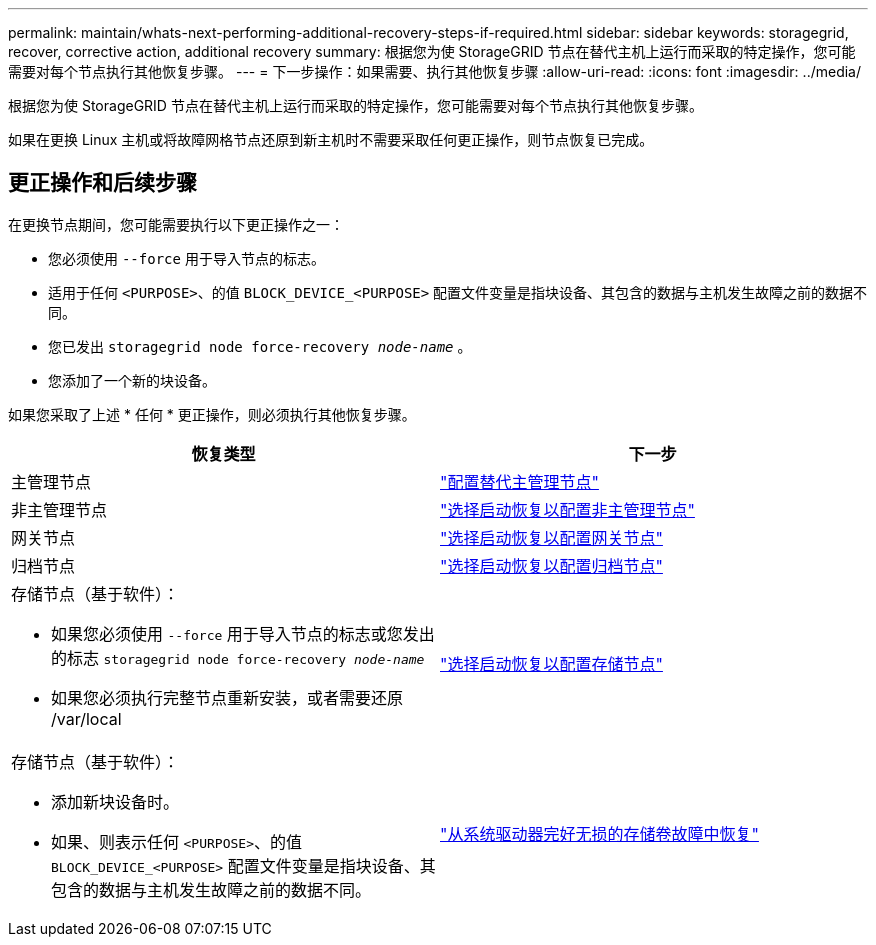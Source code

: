 ---
permalink: maintain/whats-next-performing-additional-recovery-steps-if-required.html 
sidebar: sidebar 
keywords: storagegrid, recover, corrective action, additional recovery 
summary: 根据您为使 StorageGRID 节点在替代主机上运行而采取的特定操作，您可能需要对每个节点执行其他恢复步骤。 
---
= 下一步操作：如果需要、执行其他恢复步骤
:allow-uri-read: 
:icons: font
:imagesdir: ../media/


[role="lead"]
根据您为使 StorageGRID 节点在替代主机上运行而采取的特定操作，您可能需要对每个节点执行其他恢复步骤。

如果在更换 Linux 主机或将故障网格节点还原到新主机时不需要采取任何更正操作，则节点恢复已完成。



== 更正操作和后续步骤

在更换节点期间，您可能需要执行以下更正操作之一：

* 您必须使用 `--force` 用于导入节点的标志。
* 适用于任何 `<PURPOSE>`、的值 `BLOCK_DEVICE_<PURPOSE>` 配置文件变量是指块设备、其包含的数据与主机发生故障之前的数据不同。
* 您已发出 `storagegrid node force-recovery _node-name_` 。
* 您添加了一个新的块设备。


如果您采取了上述 * 任何 * 更正操作，则必须执行其他恢复步骤。

[cols="1a,1a"]
|===
| 恢复类型 | 下一步 


 a| 
主管理节点
 a| 
link:configuring-replacement-primary-admin-node.html["配置替代主管理节点"]



 a| 
非主管理节点
 a| 
link:selecting-start-recovery-to-configure-non-primary-admin-node.html["选择启动恢复以配置非主管理节点"]



 a| 
网关节点
 a| 
link:selecting-start-recovery-to-configure-gateway-node.html["选择启动恢复以配置网关节点"]



 a| 
归档节点
 a| 
link:selecting-start-recovery-to-configure-archive-node.html["选择启动恢复以配置归档节点"]



 a| 
存储节点（基于软件）：

* 如果您必须使用 `--force` 用于导入节点的标志或您发出的标志 `storagegrid node force-recovery _node-name_`
* 如果您必须执行完整节点重新安装，或者需要还原 /var/local

 a| 
link:selecting-start-recovery-to-configure-storage-node.html["选择启动恢复以配置存储节点"]



 a| 
存储节点（基于软件）：

* 添加新块设备时。
* 如果、则表示任何 `<PURPOSE>`、的值 `BLOCK_DEVICE_<PURPOSE>` 配置文件变量是指块设备、其包含的数据与主机发生故障之前的数据不同。

 a| 
link:recovering-from-storage-volume-failure-where-system-drive-is-intact.html["从系统驱动器完好无损的存储卷故障中恢复"]

|===